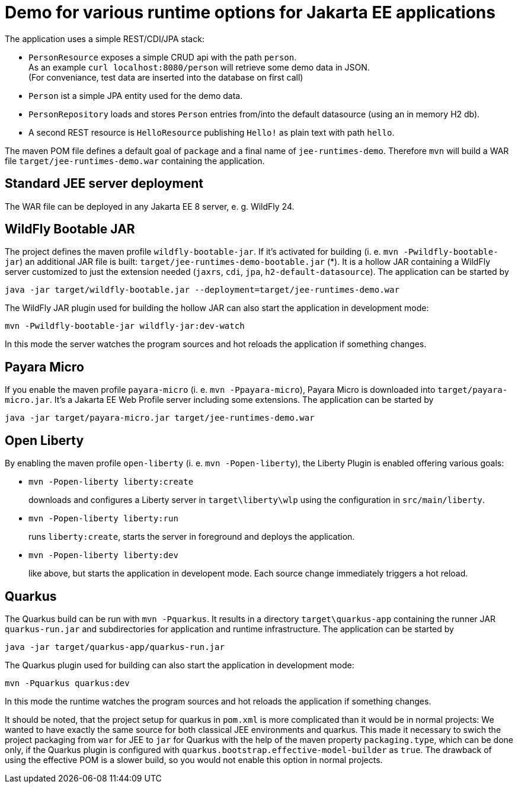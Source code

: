 = Demo for various runtime options for Jakarta EE applications

The application uses a simple REST/CDI/JPA stack:

* `PersonResource` exposes a simple CRUD api with the path `person`. +
As an example `curl localhost:8080/person` will retrieve some demo data in JSON. +
(For conveniance, test data are inserted into the database on first call)

* `Person` ist a simple JPA entity used for the demo data.

* `PersonRepository` loads and stores `Person` entries from/into the default datasource (using an in memory H2 db).

* A second REST resource is `HelloResource` publishing `Hello!` as plain text with path `hello`.

The maven POM file defines a default goal of `package` and a final name of `jee-runtimes-demo`. Therefore `mvn` will build a WAR file `target/jee-runtimes-demo.war` containing the application.

== Standard JEE server deployment

The WAR file can be deployed in any Jakarta EE 8 server, e. g. WildFly 24.

== WildFly Bootable JAR

The project defines the maven profile `wildfly-bootable-jar`. If it's activated for building (i. e. `mvn -Pwildfly-bootable-jar`) an additional JAR file is built: `target/jee-runtimes-demo-bootable.jar` (*). It is a hollow JAR containing a WildFly server customized to just the extension needed (`jaxrs`, `cdi`, `jpa`, `h2-default-datasource`). The application can be started by

`java -jar target/wildfly-bootable.jar --deployment=target/jee-runtimes-demo.war`

The WildFly JAR plugin used for building the hollow JAR can also start the application in development mode:

`mvn -Pwildfly-bootable-jar wildfly-jar:dev-watch`

In this mode the server watches the program sources and hot reloads the application if something changes.

== Payara Micro

If you enable the maven profile `payara-micro` (i. e. `mvn -Ppayara-micro`), Payara Micro is downloaded into `target/payara-micro.jar`. It's a Jakarta EE Web Profile server including some extensions. The application can be started by

`java -jar target/payara-micro.jar target/jee-runtimes-demo.war`

== Open Liberty

By enabling the maven profile `open-liberty` (i. e. `mvn -Popen-liberty`), the Liberty Plugin is enabled offering various goals:

* `mvn -Popen-liberty liberty:create`
+
downloads and configures a Liberty server in `target\liberty\wlp` using the configuration in `src/main/liberty`.

* `mvn -Popen-liberty liberty:run`
+
runs `liberty:create`, starts the server in foreground and deploys the application.

* `mvn -Popen-liberty liberty:dev`
+
like above, but starts the application in developent mode. Each source change immediately triggers a hot reload.


== Quarkus

The Quarkus build can be run with `mvn -Pquarkus`. It results in a directory `target\quarkus-app` containing the runner JAR `quarkus-run.jar` and subdirectories for application and runtime infrastructure. The application can be started by

`java -jar target/quarkus-app/quarkus-run.jar`

The Quarkus plugin used for building can also start the application in development mode:

`mvn -Pquarkus quarkus:dev`

In this mode the runtime watches the program sources and hot reloads the application if something changes.

It should be noted, that the project setup for quarkus in `pom.xml` is more complicated than it would be in normal projects: We wanted to have exactly the same source for both classical JEE environments and quarkus. This made it necessary to swich the project packaging from `war` for JEE to `jar` for Quarkus with the help of the maven property `packaging.type`, which can be done only, if the Quarkus plugin is configured with `quarkus.bootstrap.effective-model-builder` as `true`. The drawback of using the effective POM is a slower build, so you would not enable this option in normal projects.